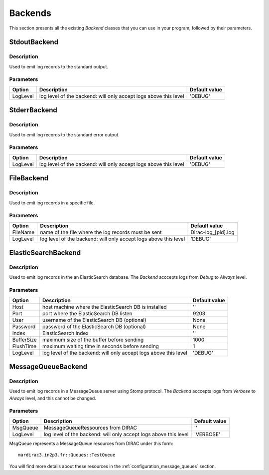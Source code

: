 .. _gLogger_backends:

Backends
========

This section presents all the existing *Backend* classes that you can use in your program, followed by their parameters.

StdoutBackend
-------------

Description
~~~~~~~~~~~
Used to emit log records to the standard output.

Parameters
~~~~~~~~~~
+-----------+------------------------------------------------------------------+----------------------+
| Option    | Description                                                      | Default value        |
+===========+==================================================================+======================+
| LogLevel  | log level of the backend: will only accept logs above this level | 'DEBUG'              |
+-----------+------------------------------------------------------------------+----------------------+

StderrBackend
-------------

Description
~~~~~~~~~~~
Used to emit log records to the standard error output.

Parameters
~~~~~~~~~~
+-----------+------------------------------------------------------------------+----------------------+
| Option    | Description                                                      | Default value        |
+===========+==================================================================+======================+
| LogLevel  | log level of the backend: will only accept logs above this level | 'DEBUG'              |
+-----------+------------------------------------------------------------------+----------------------+

FileBackend
-----------

Description
~~~~~~~~~~~
Used to emit log records in a specific file.

Parameters
~~~~~~~~~~
+-----------+------------------------------------------------------------------+----------------------+
| Option    | Description                                                      | Default value        |
+===========+==================================================================+======================+
| FileName  | name of the file where the log records must be sent              | Dirac-log\_[pid].log |
+-----------+------------------------------------------------------------------+----------------------+
| LogLevel  | log level of the backend: will only accept logs above this level | 'DEBUG'              |
+-----------+------------------------------------------------------------------+----------------------+


ElasticSearchBackend
--------------------

Description
~~~~~~~~~~~
Used to emit log records in the an ElasticSearch database.
The *Backend* acccepts logs from *Debug* to *Always* level.

Parameters
~~~~~~~~~~
+-----------+------------------------------------------------------------------+----------------------+
| Option    | Description                                                      | Default value        |
+===========+==================================================================+======================+
| Host      | host machine where the ElasticSearch DB is installed             | ''                   |
+-----------+------------------------------------------------------------------+----------------------+
| Port      | port where the ElasticSearch DB listen                           | 9203                 |
+-----------+------------------------------------------------------------------+----------------------+
| User      | username of the ElasticSearch DB   (optional)                    | None                 |
+-----------+------------------------------------------------------------------+----------------------+
| Password  | password of the ElasticSearch DB   (optional)                    | None                 |
+-----------+------------------------------------------------------------------+----------------------+
| Index     | ElasticSearch index                                              | ''                   |
+-----------+------------------------------------------------------------------+----------------------+
| BufferSize| maximum size of the buffer before sending                        | 1000                 |
+-----------+------------------------------------------------------------------+----------------------+
| FlushTime | maximum waiting time in seconds before sending                   | 1                    |
+-----------+------------------------------------------------------------------+----------------------+
| LogLevel  | log level of the backend: will only accept logs above this level | 'DEBUG'              |
+-----------+------------------------------------------------------------------+----------------------+


.. _gLogger_backends_messagequeue:

MessageQueueBackend
-------------------

Description
~~~~~~~~~~~
Used to emit log records in a MessageQueue server using Stomp protocol.
The *Backend* acccepts logs from *Verbose* to *Always* level, and this cannot be changed.

Parameters
~~~~~~~~~~
+-----------+------------------------------------------------------------------+----------------------+
| Option    | Description                                                      | Default value        |
+===========+==================================================================+======================+
| MsgQueue  | MessageQueueRessources from DIRAC                                | ''                   |
+-----------+------------------------------------------------------------------+----------------------+
| LogLevel  | log level of the backend: will only accept logs above this level | 'VERBOSE'            |
+-----------+------------------------------------------------------------------+----------------------+

MsgQueue represents a MessageQueue resources from DIRAC under this form:

::

  mardirac3.in2p3.fr::Queues::TestQueue

You will find more details about these resources in the :ref:`configuration_message_queues` section.
